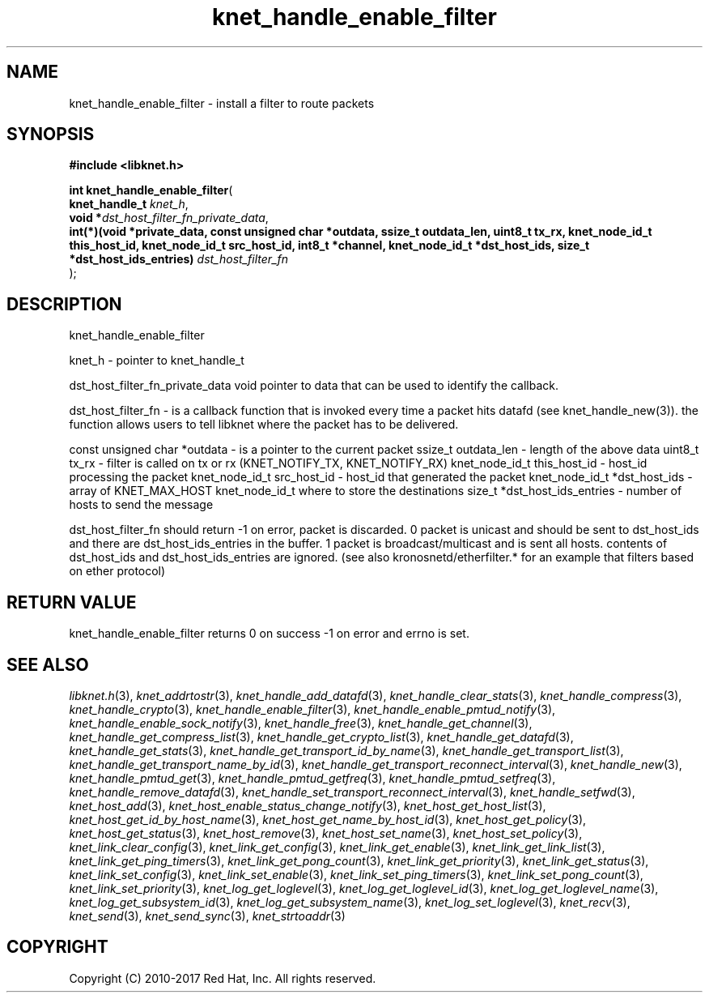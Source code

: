 .\" File automatically generated by doxy2man0.2
.\" Generation date: Tue Nov 7 2017
.TH knet_handle_enable_filter 3 2017-11-07 "kronosnet" "Kronosnet Programmer's Manual"
.SH "NAME"
knet_handle_enable_filter \- install a filter to route packets
.SH SYNOPSIS
.nf
.B #include <libknet.h>
.sp
\fBint knet_handle_enable_filter\fP(
    \fBknet_handle_t                                                                                                                                                                                                                      \fP\fIknet_h\fP,
    \fBvoid                                                                                                                                                                                                                              *\fP\fIdst_host_filter_fn_private_data\fP,
    \fBint(*)(void *private_data, const unsigned char *outdata, ssize_t outdata_len, uint8_t tx_rx, knet_node_id_t this_host_id, knet_node_id_t src_host_id, int8_t *channel, knet_node_id_t *dst_host_ids, size_t *dst_host_ids_entries) \fP\fIdst_host_filter_fn\fP
);
.fi
.SH DESCRIPTION
.PP 
knet_handle_enable_filter
.PP 
knet_h - pointer to knet_handle_t
.PP 
dst_host_filter_fn_private_data void pointer to data that can be used to identify the callback.
.PP 
dst_host_filter_fn - is a callback function that is invoked every time a packet hits datafd (see knet_handle_new(3)). the function allows users to tell libknet where the packet has to be delivered.
.PP 
const unsigned char *outdata - is a pointer to the current packet ssize_t outdata_len - length of the above data uint8_t tx_rx - filter is called on tx or rx (KNET_NOTIFY_TX, KNET_NOTIFY_RX) knet_node_id_t this_host_id - host_id processing the packet knet_node_id_t src_host_id - host_id that generated the packet knet_node_id_t *dst_host_ids - array of KNET_MAX_HOST knet_node_id_t where to store the destinations size_t *dst_host_ids_entries - number of hosts to send the message
.PP 
dst_host_filter_fn should return -1 on error, packet is discarded. 0 packet is unicast and should be sent to dst_host_ids and there are dst_host_ids_entries in the buffer. 1 packet is broadcast/multicast and is sent all hosts. contents of dst_host_ids and dst_host_ids_entries are ignored. (see also kronosnetd/etherfilter.* for an example that filters based on ether protocol)
.SH RETURN VALUE
.PP
knet_handle_enable_filter returns 0 on success -1 on error and errno is set. 
.SH SEE ALSO
.PP
.nh
.ad l
\fIlibknet.h\fP(3), \fIknet_addrtostr\fP(3), \fIknet_handle_add_datafd\fP(3), \fIknet_handle_clear_stats\fP(3), \fIknet_handle_compress\fP(3), \fIknet_handle_crypto\fP(3), \fIknet_handle_enable_filter\fP(3), \fIknet_handle_enable_pmtud_notify\fP(3), \fIknet_handle_enable_sock_notify\fP(3), \fIknet_handle_free\fP(3), \fIknet_handle_get_channel\fP(3), \fIknet_handle_get_compress_list\fP(3), \fIknet_handle_get_crypto_list\fP(3), \fIknet_handle_get_datafd\fP(3), \fIknet_handle_get_stats\fP(3), \fIknet_handle_get_transport_id_by_name\fP(3), \fIknet_handle_get_transport_list\fP(3), \fIknet_handle_get_transport_name_by_id\fP(3), \fIknet_handle_get_transport_reconnect_interval\fP(3), \fIknet_handle_new\fP(3), \fIknet_handle_pmtud_get\fP(3), \fIknet_handle_pmtud_getfreq\fP(3), \fIknet_handle_pmtud_setfreq\fP(3), \fIknet_handle_remove_datafd\fP(3), \fIknet_handle_set_transport_reconnect_interval\fP(3), \fIknet_handle_setfwd\fP(3), \fIknet_host_add\fP(3), \fIknet_host_enable_status_change_notify\fP(3), \fIknet_host_get_host_list\fP(3), \fIknet_host_get_id_by_host_name\fP(3), \fIknet_host_get_name_by_host_id\fP(3), \fIknet_host_get_policy\fP(3), \fIknet_host_get_status\fP(3), \fIknet_host_remove\fP(3), \fIknet_host_set_name\fP(3), \fIknet_host_set_policy\fP(3), \fIknet_link_clear_config\fP(3), \fIknet_link_get_config\fP(3), \fIknet_link_get_enable\fP(3), \fIknet_link_get_link_list\fP(3), \fIknet_link_get_ping_timers\fP(3), \fIknet_link_get_pong_count\fP(3), \fIknet_link_get_priority\fP(3), \fIknet_link_get_status\fP(3), \fIknet_link_set_config\fP(3), \fIknet_link_set_enable\fP(3), \fIknet_link_set_ping_timers\fP(3), \fIknet_link_set_pong_count\fP(3), \fIknet_link_set_priority\fP(3), \fIknet_log_get_loglevel\fP(3), \fIknet_log_get_loglevel_id\fP(3), \fIknet_log_get_loglevel_name\fP(3), \fIknet_log_get_subsystem_id\fP(3), \fIknet_log_get_subsystem_name\fP(3), \fIknet_log_set_loglevel\fP(3), \fIknet_recv\fP(3), \fIknet_send\fP(3), \fIknet_send_sync\fP(3), \fIknet_strtoaddr\fP(3)
.ad
.hy
.SH COPYRIGHT
.PP
Copyright (C) 2010-2017 Red Hat, Inc. All rights reserved.
